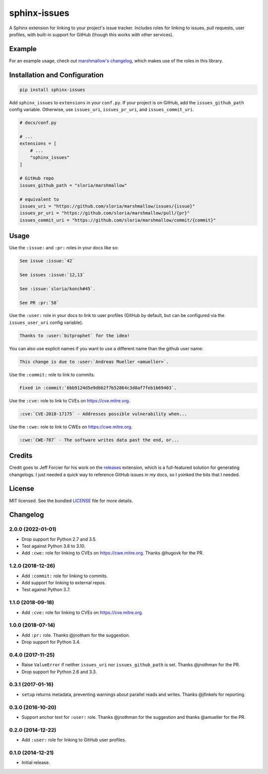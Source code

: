 =============
sphinx-issues
=============

.. image:: https://badgen.net/pypi/v/sphinx-issues
  :alt: pypi badge
  :target: https://pypi.org/project/sphinx-issues/

.. image:: https://badgen.net/travis/sloria/sphinx-issues
  :alt: travis-ci status
  :target: https://travis-ci.org/sloria/sphinx-issues

.. image:: https://badgen.net/badge/code%20style/black/000
   :target: https://github.com/ambv/black
   :alt: Code style: Black

A Sphinx extension for linking to your project's issue tracker. Includes roles for linking to issues, pull requests, user profiles, with built-in support for GitHub (though this works with other services).

Example
*******

For an example usage, check out `marshmallow's changelog <http://marshmallow.readthedocs.org/en/latest/changelog.html>`_, which makes use of the roles in this library.

Installation and Configuration
******************************

.. code-block:: console

    pip install sphinx-issues


Add ``sphinx_issues`` to ``extensions`` in your ``conf.py``. If your project is on GitHub, add the ``issues_github_path`` config variable.
Otherwise, use ``issues_uri``, ``issues_pr_uri``, and ``issues_commit_uri``.

.. code-block:: python

    # docs/conf.py

    # ...
    extensions = [
        # ...
        "sphinx_issues"
    ]

    # GitHub repo
    issues_github_path = "sloria/marshmallow"

    # equivalent to
    issues_uri = "https://github.com/sloria/marshmallow/issues/{issue}"
    issues_pr_uri = "https://github.com/sloria/marshmallow/pull/{pr}"
    issues_commit_uri = "https://github.com/sloria/marshmallow/commit/{commit}"

Usage
*****

Use the ``:issue:``  and ``:pr:`` roles in your docs like so:

.. code-block:: rst

    See issue :issue:`42`

    See issues :issue:`12,13`

    See :issue:`sloria/konch#45`.

    See PR :pr:`58`


Use the ``:user:`` role in your docs to link to user profiles (GitHub by default, but can be configured via the ``issues_user_uri`` config variable).

.. code-block:: rst

    Thanks to :user:`bitprophet` for the idea!

You can also use explicit names if you want to use a different name than the github user name:

.. code-block:: rst

    This change is due to :user:`Andreas Mueller <amueller>`.


Use the ``:commit:`` role to link to commits.

.. code-block:: rst

    Fixed in :commit:`6bb9124d5e9dbb2f7b52864c3d8af7feb1b69403`.

Use the ``:cve:`` role to link to CVEs on https://cve.mitre.org.

.. code-block:: rst

    :cve:`CVE-2018-17175` - Addresses possible vulnerability when...

Use the ``:cwe:`` role to link to CWEs on https://cwe.mitre.org.

.. code-block:: rst

    :cwe:`CWE-787` - The software writes data past the end, or...

Credits
*******

Credit goes to Jeff Forcier for his work on the `releases <https://github.com/bitprophet/releases>`_ extension, which is a full-featured solution for generating changelogs. I just needed a quick way to reference GitHub issues in my docs, so I yoinked the bits that I needed.

License
*******

MIT licensed. See the bundled `LICENSE <https://github.com/sloria/sphinx-issues/blob/master/LICENSE>`_ file for more details.


Changelog
*********

2.0.0 (2022-01-01)
------------------

- Drop support for Python 2.7 and 3.5.
- Test against Python 3.8 to 3.10.
- Add ``:cwe:`` role for linking to CVEs on https://cwe.mitre.org.
  Thanks @hugovk for the PR.

1.2.0 (2018-12-26)
------------------

- Add ``:commit:`` role for linking to commits.
- Add support for linking to external repos.
- Test against Python 3.7.

1.1.0 (2018-09-18)
------------------

- Add ``:cve:`` role for linking to CVEs on https://cve.mitre.org.

1.0.0 (2018-07-14)
------------------

- Add ``:pr:`` role. Thanks @jnotham for the suggestion.
- Drop support for Python 3.4.

0.4.0 (2017-11-25)
------------------

- Raise ``ValueError`` if neither ``issues_uri`` nor ``issues_github_path`` is set. Thanks @jnothman for the PR.
- Drop support for Python 2.6 and 3.3.

0.3.1 (2017-01-16)
------------------

- ``setup`` returns metadata, preventing warnings about parallel reads and writes. Thanks @jfinkels for reporting.

0.3.0 (2016-10-20)
------------------

- Support anchor text for ``:user:`` role. Thanks @jnothman for the suggestion and thanks @amueller for the PR.

0.2.0 (2014-12-22)
------------------

- Add ``:user:`` role for linking to GitHub user profiles.

0.1.0 (2014-12-21)
------------------

- Initial release.
